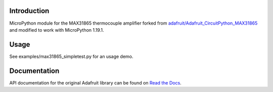Introduction
============

MicroPython module for the MAX31865 thermocouple amplifier forked from `adafruit/Adafruit_CircuitPython_MAX31865 <https://github.com/adafruit/Adafruit_CircuitPython_MAX31865>`_ and modified to work with MicroPython 1.19.1.

Usage
=============

See examples/max31865_simpletest.py for an usage demo.

Documentation
=============

API documentation for the original Adafruit library can be found on `Read the Docs <https://docs.circuitpython.org/projects/max31865/en/latest/>`_.
